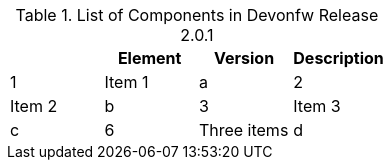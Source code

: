 
.List of Components in Devonfw Release 2.0.1
[options="header,footer"]
|=======================
||Element      |Version|Description
|1    |Item 1     |a
|2    |Item 2     |b
|3    |Item 3     |c
|6    |Three items|d
|=======================